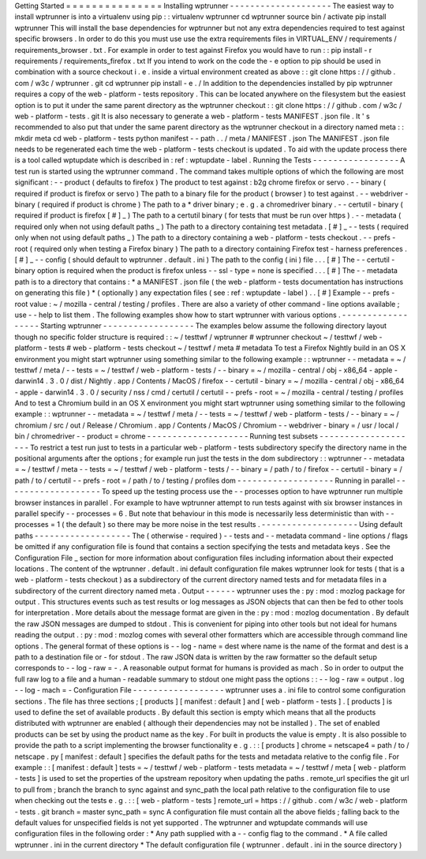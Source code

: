 Getting
Started
=
=
=
=
=
=
=
=
=
=
=
=
=
=
=
Installing
wptrunner
-
-
-
-
-
-
-
-
-
-
-
-
-
-
-
-
-
-
-
-
The
easiest
way
to
install
wptrunner
is
into
a
virtualenv
using
pip
:
:
virtualenv
wptrunner
cd
wptrunner
source
bin
/
activate
pip
install
wptrunner
This
will
install
the
base
dependencies
for
wptrunner
but
not
any
extra
dependencies
required
to
test
against
specific
browsers
.
In
order
to
do
this
you
must
use
use
the
extra
requirements
files
in
VIRTUAL_ENV
/
requirements
/
requirements_browser
.
txt
.
For
example
in
order
to
test
against
Firefox
you
would
have
to
run
:
:
pip
install
-
r
requirements
/
requirements_firefox
.
txt
If
you
intend
to
work
on
the
code
the
-
e
option
to
pip
should
be
used
in
combination
with
a
source
checkout
i
.
e
.
inside
a
virtual
environment
created
as
above
:
:
git
clone
https
:
/
/
github
.
com
/
w3c
/
wptrunner
.
git
cd
wptrunner
pip
install
-
e
.
/
In
addition
to
the
dependencies
installed
by
pip
wptrunner
requires
a
copy
of
the
web
-
platform
-
tests
repository
.
This
can
be
located
anywhere
on
the
filesystem
but
the
easiest
option
is
to
put
it
under
the
same
parent
directory
as
the
wptrunner
checkout
:
:
git
clone
https
:
/
/
github
.
com
/
w3c
/
web
-
platform
-
tests
.
git
It
is
also
necessary
to
generate
a
web
-
platform
-
tests
MANIFEST
.
json
file
.
It
'
s
recommended
to
also
put
that
under
the
same
parent
directory
as
the
wptrunner
checkout
in
a
directory
named
meta
:
:
mkdir
meta
cd
web
-
platform
-
tests
python
manifest
-
-
path
.
.
/
meta
/
MANIFEST
.
json
The
MANIFEST
.
json
file
needs
to
be
regenerated
each
time
the
web
-
platform
-
tests
checkout
is
updated
.
To
aid
with
the
update
process
there
is
a
tool
called
wptupdate
which
is
described
in
:
ref
:
wptupdate
-
label
.
Running
the
Tests
-
-
-
-
-
-
-
-
-
-
-
-
-
-
-
-
-
A
test
run
is
started
using
the
wptrunner
command
.
The
command
takes
multiple
options
of
which
the
following
are
most
significant
:
-
-
product
(
defaults
to
firefox
)
The
product
to
test
against
:
b2g
chrome
firefox
or
servo
.
-
-
binary
(
required
if
product
is
firefox
or
servo
)
The
path
to
a
binary
file
for
the
product
(
browser
)
to
test
against
.
-
-
webdriver
-
binary
(
required
if
product
is
chrome
)
The
path
to
a
*
driver
binary
;
e
.
g
.
a
chromedriver
binary
.
-
-
certutil
-
binary
(
required
if
product
is
firefox
[
#
]
_
)
The
path
to
a
certutil
binary
(
for
tests
that
must
be
run
over
https
)
.
-
-
metadata
(
required
only
when
not
using
default
paths
_
)
The
path
to
a
directory
containing
test
metadata
.
[
#
]
_
-
-
tests
(
required
only
when
not
using
default
paths
_
)
The
path
to
a
directory
containing
a
web
-
platform
-
tests
checkout
.
-
-
prefs
-
root
(
required
only
when
testing
a
Firefox
binary
)
The
path
to
a
directory
containing
Firefox
test
-
harness
preferences
.
[
#
]
_
-
-
config
(
should
default
to
wptrunner
.
default
.
ini
)
The
path
to
the
config
(
ini
)
file
.
.
.
[
#
]
The
-
-
certutil
-
binary
option
is
required
when
the
product
is
firefox
unless
-
-
ssl
-
type
=
none
is
specified
.
.
.
[
#
]
The
-
-
metadata
path
is
to
a
directory
that
contains
:
*
a
MANIFEST
.
json
file
(
the
web
-
platform
-
tests
documentation
has
instructions
on
generating
this
file
)
*
(
optionally
)
any
expectation
files
(
see
:
ref
:
wptupdate
-
label
)
.
.
[
#
]
Example
-
-
prefs
-
root
value
:
~
/
mozilla
-
central
/
testing
/
profiles
.
There
are
also
a
variety
of
other
command
-
line
options
available
;
use
-
-
help
to
list
them
.
The
following
examples
show
how
to
start
wptrunner
with
various
options
.
-
-
-
-
-
-
-
-
-
-
-
-
-
-
-
-
-
-
Starting
wptrunner
-
-
-
-
-
-
-
-
-
-
-
-
-
-
-
-
-
-
The
examples
below
assume
the
following
directory
layout
though
no
specific
folder
structure
is
required
:
:
~
/
testtwf
/
wptrunner
#
wptrunner
checkout
~
/
testtwf
/
web
-
platform
-
tests
#
web
-
platform
-
tests
checkout
~
/
testtwf
/
meta
#
metadata
To
test
a
Firefox
Nightly
build
in
an
OS
X
environment
you
might
start
wptrunner
using
something
similar
to
the
following
example
:
:
wptrunner
-
-
metadata
=
~
/
testtwf
/
meta
/
-
-
tests
=
~
/
testtwf
/
web
-
platform
-
tests
/
\
-
-
binary
=
~
/
mozilla
-
central
/
obj
-
x86_64
-
apple
-
darwin14
.
3
.
0
/
dist
/
Nightly
.
app
/
Contents
/
MacOS
/
firefox
\
-
-
certutil
-
binary
=
~
/
mozilla
-
central
/
obj
-
x86_64
-
apple
-
darwin14
.
3
.
0
/
security
/
nss
/
cmd
/
certutil
/
certutil
\
-
-
prefs
-
root
=
~
/
mozilla
-
central
/
testing
/
profiles
And
to
test
a
Chromium
build
in
an
OS
X
environment
you
might
start
wptrunner
using
something
similar
to
the
following
example
:
:
wptrunner
-
-
metadata
=
~
/
testtwf
/
meta
/
-
-
tests
=
~
/
testtwf
/
web
-
platform
-
tests
/
\
-
-
binary
=
~
/
chromium
/
src
/
out
/
Release
/
Chromium
.
app
/
Contents
/
MacOS
/
Chromium
\
-
-
webdriver
-
binary
=
/
usr
/
local
/
bin
/
chromedriver
-
-
product
=
chrome
-
-
-
-
-
-
-
-
-
-
-
-
-
-
-
-
-
-
-
-
Running
test
subsets
-
-
-
-
-
-
-
-
-
-
-
-
-
-
-
-
-
-
-
-
To
restrict
a
test
run
just
to
tests
in
a
particular
web
-
platform
-
tests
subdirectory
specify
the
directory
name
in
the
positional
arguments
after
the
options
;
for
example
run
just
the
tests
in
the
dom
subdirectory
:
:
wptrunner
-
-
metadata
=
~
/
testtwf
/
meta
-
-
tests
=
~
/
testtwf
/
web
-
platform
-
tests
/
\
-
-
binary
=
/
path
/
to
/
firefox
-
-
certutil
-
binary
=
/
path
/
to
/
certutil
\
-
-
prefs
-
root
=
/
path
/
to
/
testing
/
profiles
\
dom
-
-
-
-
-
-
-
-
-
-
-
-
-
-
-
-
-
-
-
Running
in
parallel
-
-
-
-
-
-
-
-
-
-
-
-
-
-
-
-
-
-
-
To
speed
up
the
testing
process
use
the
-
-
processes
option
to
have
wptrunner
run
multiple
browser
instances
in
parallel
.
For
example
to
have
wptrunner
attempt
to
run
tests
against
with
six
browser
instances
in
parallel
specify
-
-
processes
=
6
.
But
note
that
behaviour
in
this
mode
is
necessarily
less
deterministic
than
with
-
-
processes
=
1
(
the
default
)
so
there
may
be
more
noise
in
the
test
results
.
-
-
-
-
-
-
-
-
-
-
-
-
-
-
-
-
-
-
-
Using
default
paths
-
-
-
-
-
-
-
-
-
-
-
-
-
-
-
-
-
-
-
The
(
otherwise
-
required
)
-
-
tests
and
-
-
metadata
command
-
line
options
/
flags
be
omitted
if
any
configuration
file
is
found
that
contains
a
section
specifying
the
tests
and
metadata
keys
.
See
the
Configuration
File
_
section
for
more
information
about
configuration
files
including
information
about
their
expected
locations
.
The
content
of
the
wptrunner
.
default
.
ini
default
configuration
file
makes
wptrunner
look
for
tests
(
that
is
a
web
-
platform
-
tests
checkout
)
as
a
subdirectory
of
the
current
directory
named
tests
and
for
metadata
files
in
a
subdirectory
of
the
current
directory
named
meta
.
Output
-
-
-
-
-
-
wptrunner
uses
the
:
py
:
mod
:
mozlog
package
for
output
.
This
structures
events
such
as
test
results
or
log
messages
as
JSON
objects
that
can
then
be
fed
to
other
tools
for
interpretation
.
More
details
about
the
message
format
are
given
in
the
:
py
:
mod
:
mozlog
documentation
.
By
default
the
raw
JSON
messages
are
dumped
to
stdout
.
This
is
convenient
for
piping
into
other
tools
but
not
ideal
for
humans
reading
the
output
.
:
py
:
mod
:
mozlog
comes
with
several
other
formatters
which
are
accessible
through
command
line
options
.
The
general
format
of
these
options
is
-
-
log
-
name
=
dest
where
name
is
the
name
of
the
format
and
dest
is
a
path
to
a
destination
file
or
-
for
stdout
.
The
raw
JSON
data
is
written
by
the
raw
formatter
so
the
default
setup
corresponds
to
-
-
log
-
raw
=
-
.
A
reasonable
output
format
for
humans
is
provided
as
mach
.
So
in
order
to
output
the
full
raw
log
to
a
file
and
a
human
-
readable
summary
to
stdout
one
might
pass
the
options
:
:
-
-
log
-
raw
=
output
.
log
-
-
log
-
mach
=
-
Configuration
File
-
-
-
-
-
-
-
-
-
-
-
-
-
-
-
-
-
-
wptrunner
uses
a
.
ini
file
to
control
some
configuration
sections
.
The
file
has
three
sections
;
[
products
]
[
manifest
:
default
]
and
[
web
-
platform
-
tests
]
.
[
products
]
is
used
to
define
the
set
of
available
products
.
By
default
this
section
is
empty
which
means
that
all
the
products
distributed
with
wptrunner
are
enabled
(
although
their
dependencies
may
not
be
installed
)
.
The
set
of
enabled
products
can
be
set
by
using
the
product
name
as
the
key
.
For
built
in
products
the
value
is
empty
.
It
is
also
possible
to
provide
the
path
to
a
script
implementing
the
browser
functionality
e
.
g
.
:
:
[
products
]
chrome
=
netscape4
=
path
/
to
/
netscape
.
py
[
manifest
:
default
]
specifies
the
default
paths
for
the
tests
and
metadata
relative
to
the
config
file
.
For
example
:
:
[
manifest
:
default
]
tests
=
~
/
testtwf
/
web
-
platform
-
tests
metadata
=
~
/
testtwf
/
meta
[
web
-
platform
-
tests
]
is
used
to
set
the
properties
of
the
upstream
repository
when
updating
the
paths
.
remote_url
specifies
the
git
url
to
pull
from
;
branch
the
branch
to
sync
against
and
sync_path
the
local
path
relative
to
the
configuration
file
to
use
when
checking
out
the
tests
e
.
g
.
:
:
[
web
-
platform
-
tests
]
remote_url
=
https
:
/
/
github
.
com
/
w3c
/
web
-
platform
-
tests
.
git
branch
=
master
sync_path
=
sync
A
configuration
file
must
contain
all
the
above
fields
;
falling
back
to
the
default
values
for
unspecified
fields
is
not
yet
supported
.
The
wptrunner
and
wptupdate
commands
will
use
configuration
files
in
the
following
order
:
*
Any
path
supplied
with
a
-
-
config
flag
to
the
command
.
*
A
file
called
wptrunner
.
ini
in
the
current
directory
*
The
default
configuration
file
(
wptrunner
.
default
.
ini
in
the
source
directory
)
